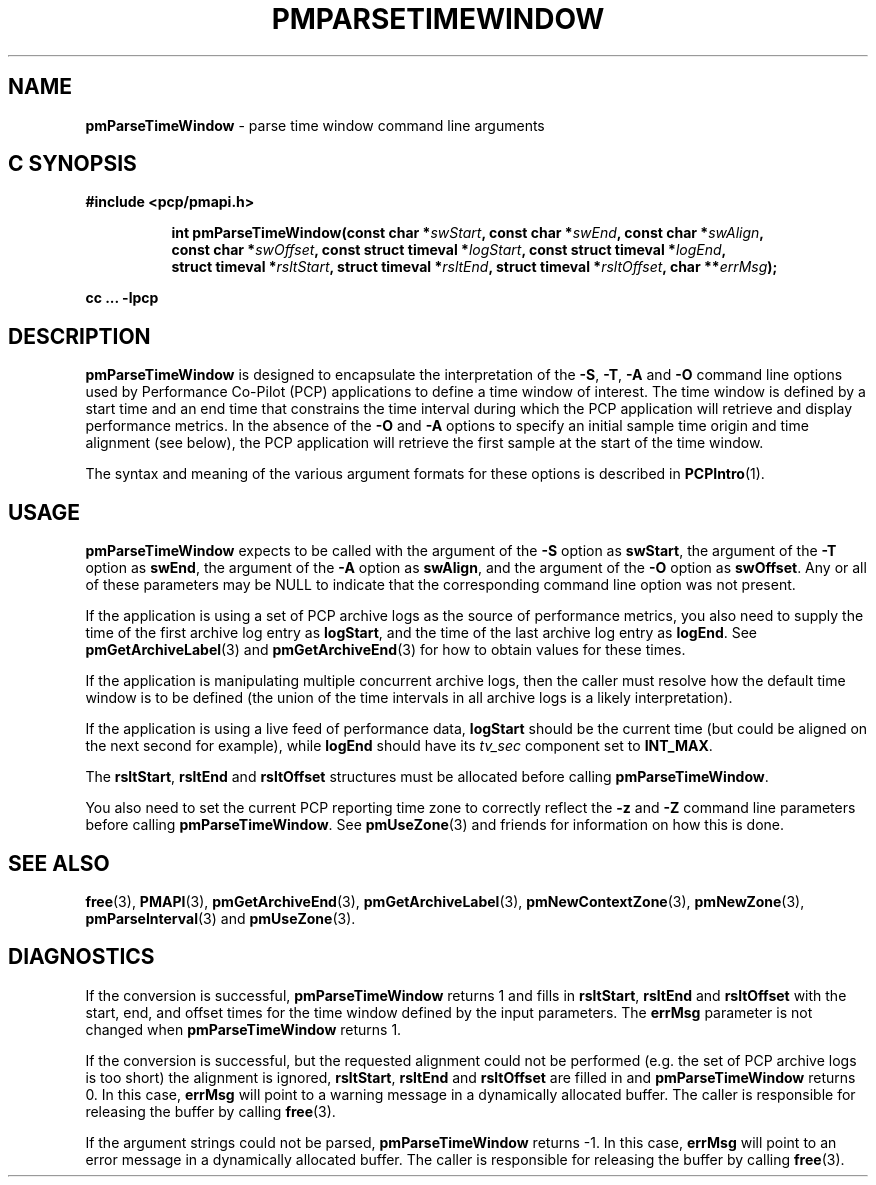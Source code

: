'\"macro stdmacro
.\"
.\" Copyright (c) 2016 Red Hat.
.\" Copyright (c) 2000-2004 Silicon Graphics, Inc.  All Rights Reserved.
.\" 
.\" This program is free software; you can redistribute it and/or modify it
.\" under the terms of the GNU General Public License as published by the
.\" Free Software Foundation; either version 2 of the License, or (at your
.\" option) any later version.
.\" 
.\" This program is distributed in the hope that it will be useful, but
.\" WITHOUT ANY WARRANTY; without even the implied warranty of MERCHANTABILITY
.\" or FITNESS FOR A PARTICULAR PURPOSE.  See the GNU General Public License
.\" for more details.
.\" 
.\"
.TH PMPARSETIMEWINDOW 3 "PCP" "Performance Co-Pilot"
.SH NAME
\f3pmParseTimeWindow\f1 \- parse time window command line arguments
.SH "C SYNOPSIS"
.ft 3
#include <pcp/pmapi.h>
.sp
.ad l
.hy 0
.in +8n
.ti -8n
int pmParseTimeWindow(const char *\fIswStart\fP, const\ char\ *\fIswEnd\fP, const\ char\ *\fIswAlign\fP, const\ char\ *\fIswOffset\fP, const\ struct\ timeval\ *\fIlogStart\fP, const\ struct\ timeval\ *\fIlogEnd\fP, struct\ timeval\ *\fIrsltStart\fP, struct\ timeval\ *\fIrsltEnd\fP, struct\ timeval\ *\fIrsltOffset\fP, char\ **\fIerrMsg\fP);
.sp
.in
.hy
.ad
cc ... \-lpcp
.ft 1
.SH DESCRIPTION
.B pmParseTimeWindow
is designed to encapsulate the interpretation of the 
.BR \-S ,
.BR \-T ,
.B \-A
and
.B \-O
command line options used by Performance Co-Pilot (PCP) applications
to define a time window of interest.
The time window is defined by a start time and an end time that constrains
the time interval during which the PCP application will retrieve and
display performance metrics.  In the absence of the
.B \-O
and
.B \-A
options to specify an initial sample time origin
and time alignment (see below), the PCP application
will retrieve the first sample at the start of the time window.
.P
The syntax and meaning of the various argument formats for these options
is described in
.BR PCPIntro (1).
.SH USAGE
.B pmParseTimeWindow
expects to be called with the argument of the
.B \-S
option as
.BR swStart ,
the argument of the
.B \-T
option as
.BR swEnd ,
the argument of the
.B \-A
option as
.BR swAlign ,
and the argument of the
.B \-O
option as
.BR swOffset .
Any or all of these parameters may be NULL
to indicate that the corresponding command line option was not
present.
.P
If the application is using a set of PCP archive logs as the source
of performance metrics, you also
need to supply the time of the first archive log entry as
.BR logStart ,
and the time of the last archive log entry as
.BR logEnd .
See
.BR pmGetArchiveLabel (3)
and
.BR pmGetArchiveEnd (3)
for how to obtain values for these times.
.P
If the application is manipulating multiple concurrent archive
logs, then the caller must resolve how the default time window
is to be defined (the union of the time intervals in all archive
logs is a likely interpretation).
.P
If the application is using a live feed of performance data,
.B logStart
should be the current time (but could be aligned on the next second
for example), while
.B logEnd
should have its
.I tv_sec
component set to
.BR INT_MAX .
.P
The
.BR rsltStart ,
.B rsltEnd
and
.B rsltOffset
structures must be allocated before calling
.BR pmParseTimeWindow .
.P
You also need to set the current PCP reporting time zone to correctly
reflect the
.B \-z
and
.B \-Z
command line parameters before calling
.BR pmParseTimeWindow .
See
.BR pmUseZone (3)
and friends for information on how this is done.
.SH SEE ALSO
.BR free (3),
.BR PMAPI (3),
.BR pmGetArchiveEnd (3),
.BR pmGetArchiveLabel (3),
.BR pmNewContextZone (3),
.BR pmNewZone (3),
.BR pmParseInterval (3)
and
.BR pmUseZone (3).
.SH DIAGNOSTICS
If the conversion is successful,
.B pmParseTimeWindow
returns 1 and fills in
.BR rsltStart ,
.B rsltEnd
and
.B rsltOffset
with the start, end, and offset times for the time window defined by the input
parameters.  
The
.B errMsg
parameter is not changed when
.BR pmParseTimeWindow
returns 1.
.P
If the conversion is successful, but the requested alignment could not be
performed (e.g. the set of PCP archive logs is too short) the alignment is
ignored,
.BR rsltStart ,
.B rsltEnd
and
.B rsltOffset
are filled in and
.BR pmParseTimeWindow
returns 0.
In this case,
.B errMsg
will point to a warning message in a dynamically allocated buffer.
The caller is responsible for releasing the buffer by calling
.BR free (3).
.P
If the argument strings could not be parsed,
.B pmParseTimeWindow
returns \-1.
In this case,
.BR errMsg
will point to an error message
in a dynamically allocated buffer.
The caller is responsible for releasing the buffer by calling
.BR free (3).

